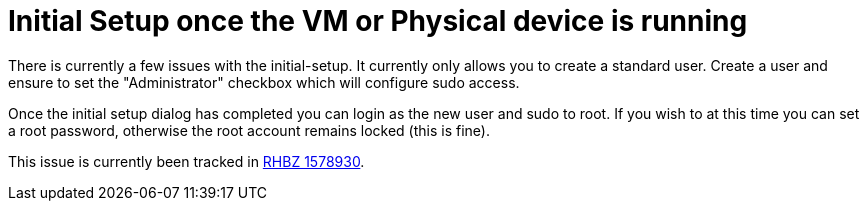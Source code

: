 = Initial Setup once the VM or Physical device is running

There is currently a few issues with the initial-setup. It currently only allows you to create a standard user. Create a user and ensure to set the "Administrator" checkbox which will configure sudo access.

Once the initial setup dialog has completed you can login as the new user and sudo to root. If you wish to at this time you can set a root password, otherwise the root account remains locked (this is fine).

This issue is currently been tracked in https://bugzilla.redhat.com/show_bug.cgi?id=1578930[RHBZ 1578930].


